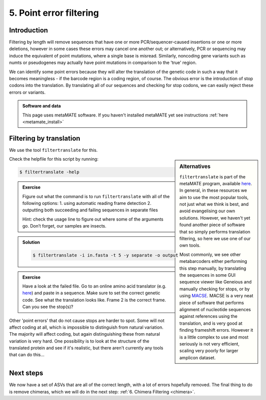 .. _point_error:

========================================
5. Point error filtering
========================================

Introduction
============

Filtering by length will remove sequences that have one or more PCR/sequencer-caused insertions or one or more deletions, however in some cases these errors may cancel one another out; or alternatively, PCR or sequencing may induce the equivalent of point mutations, where a single base is misread. Similarly, noncoding gene variants such as numts or pseudogenes may actually have point mutations in comparison to the 'true' region.

We can identify some point errors because they will alter the translation of the genetic code in such a way that it becomes meaningless - if the barcode region is a coding region, of course. The obvious error is the introduction of stop codons into the translation. By translating all of our sequences and checking for stop codons, we can easily reject these errors or variants. 

.. admonition:: Software and data
	:class: green

	This page uses metaMATE software. If you haven't installed metaMATE yet see instructions :ref:`here <metamate_install>`

Filtering by translation
========================

We use the tool ``filtertranslate`` for this. 

.. sidebar:: Alternatives
	
	``filtertranslate`` is part of the metaMATE program, available `here <https://github.com/tjcreedy/metaMATE/>`_. In general, in these resources we aim to use the most popular tools, not just what we think is best, and avoid evangelising our own solutions. However, we haven't yet found another piece of software that so simply performs translation filtering, so here we use one of our own tools.
	
	Most commonly, we see other metabarcoders either performing this step manually, by translating the sequences in some GUI sequence viewer like Geneious and manually checking for stops, or by using `MACSE <https://bioweb.supagro.inra.fr/macse/>`_. MACSE is a very neat piece of software that performs alignment of nucleotide sequences against references using the translation, and is very good at finding frameshift errors. However it is a little complex to use and most seriously is not very efficient, scaling very poorly for larger amplicon dataset.

Check the helpfile for this script by running:

.. code-block:: bash 

	$ filtertranslate -help

.. admonition:: Exercise
	
	Figure out what the command is to run ``filtertranslate`` with all of the following options:
	1. using automatic reading frame detection
	2. outputting both succeeding and failing sequences in separate files
	
	Hint: check the usage line to figure out where some of the arguments go. Don’t forget, our samples are insects.

.. admonition:: Solution
	:class: toggle

	.. code-block:: bash

		$ ​filtertranslate ​-i in.fasta​ -t 5 -y separate -o output

.. admonition:: Exercise

	Have a look at the failed file. 
	Go to an online amino acid translator (e.g. `here <https://web.expasy.org/translate/>`__) and paste in a sequence. Make sure to set the correct genetic code.
	See what the translation looks like. Frame 2 is the correct frame. 
	Can you see the stop(s)?

Other 'point errors' that do not cause stops are harder to spot. Some will not affect coding at all, which is impossible to distinguish from natural variation. The majority will affect coding, but again distinguishing these from natural variation is very hard. One possibility is to look at the structure of the translated protein and see if it's realistic, but there aren't currently any tools that can do this...

Next steps
==========

We now have a set of ASVs that are all of the correct length, with a lot of errors hopefully removed. The final thing to do is remove chimeras, which we will do in the next step: :ref:`6. Chimera Filtering <chimera>`.
